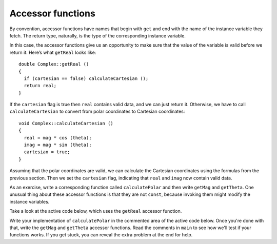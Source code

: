 Accessor functions
------------------

By convention, accessor functions have names that begin with ``get`` and
end with the name of the instance variable they fetch. The return type,
naturally, is the type of the corresponding instance variable.

In this case, the accessor functions give us an opportunity to make sure
that the value of the variable is valid before we return it. Here’s what
``getReal`` looks like:

::

   double Complex::getReal ()
   {
     if (cartesian == false) calculateCartesian ();
     return real;
   }

If the ``cartesian`` flag is true then ``real`` contains valid data, and
we can just return it. Otherwise, we have to call ``calculateCartesian``
to convert from polar coordinates to Cartesian coordinates:

::

   void Complex::calculateCartesian ()
   {
     real = mag * cos (theta);
     imag = mag * sin (theta);
     cartesian = true;
   }

Assuming that the polar coordinates are valid, we can calculate the
Cartesian coordinates using the formulas from the previous section. Then
we set the ``cartesian`` flag, indicating that ``real`` and ``imag`` now
contain valid data.

As an exercise, write a corresponding function called ``calculatePolar``
and then write ``getMag`` and ``getTheta``. One unusual thing about
these accessor functions is that they are not ``const``, because
invoking them might modify the instance variables.

Take a look at the active code below, which uses the ``getReal``
accessor function. 

.. activecode:: fourteenfour
   :language: cpp

   #include <iostream>
   #include <cmath>
   using namespace std;

   class Complex
   {
     double real, imag;
     double mag, theta;
     bool cartesian, polar;

   public:
     Complex () { cartesian = false;  polar = false; }
     Complex (double r, double i)
     {
       real = r;  imag = i;
       cartesian = true;  polar = false;
     }
     void calculateCartesian ()
     {
       real = mag * cos (theta);
       imag = mag * sin (theta);
       cartesian = true;
     }
     double getReal ()
     {
       if (cartesian == false) calculateCartesian ();
       return real;
     }
   };

   int main() {
     Complex c1 (5, 3.5);
     cout << c1.getReal() << endl;
   }

Write your implementation of ``calculatePolar`` in the commented area of the active 
code below. Once you're done with that, write the ``getMag`` and ``getTheta`` 
accessor functions. Read the comments in ``main`` to see how we'll test if your
functions works. If you get stuck, you can reveal the extra problem at the end for help. 

.. activecode:: fourteenfive
   :language: cpp

   #include <iostream>
   #include <cmath>
   using namespace std;

   class Complex
   {
     double real, imag;
     double mag, theta;
     bool cartesian, polar;

   public:
     Complex ();
     Complex (double r, double i);
     void calculateCartesian ();
     double getReal ();
   };

   void Complex::calculatePolar () {
     // ``calculatePolar`` should convert the real and imaginary parts
     // into magnitude and theta. Use the formula in the previous section.
     // Write your implementation here.
   }

   double Complex::getMag () {
     // ``getMag`` should return the magnitude.
     // Write your implementation here.
   }

   void Complex::getTheta () {
     // ``getMag`` should return the theta.
     // Write your implementation here.
   }

   int main() {
     Complex c1 (5, 3.5);
     cout << c1.getReal() << endl;
   }
   ====
   Complex () { cartesian = false;  polar = false; }

   Complex (double r, double i) {
     real = r;  imag = i;
     cartesian = true;  polar = false;
   }

   void calculateCartesian () {
     real = mag * cos (theta);
     imag = mag * sin (theta);
     cartesian = true;
   }

   double getReal () {
     if (cartesian == false) calculateCartesian ();
     return real;
   }